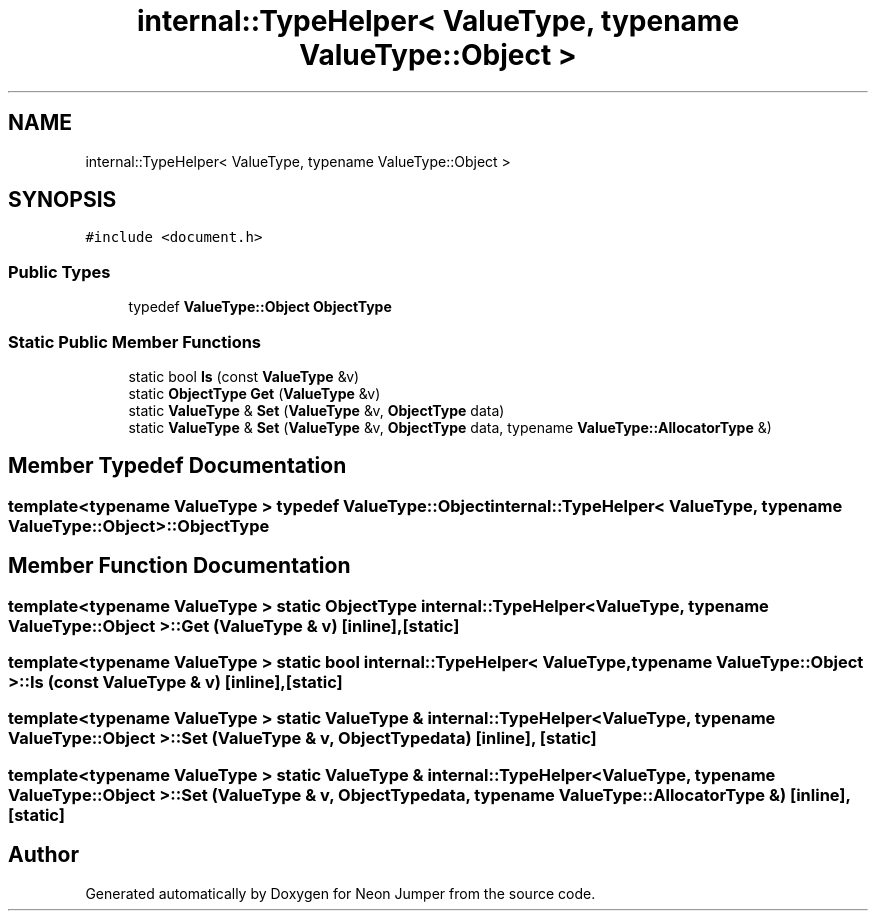 .TH "internal::TypeHelper< ValueType, typename ValueType::Object >" 3 "Fri Jan 21 2022" "Neon Jumper" \" -*- nroff -*-
.ad l
.nh
.SH NAME
internal::TypeHelper< ValueType, typename ValueType::Object >
.SH SYNOPSIS
.br
.PP
.PP
\fC#include <document\&.h>\fP
.SS "Public Types"

.in +1c
.ti -1c
.RI "typedef \fBValueType::Object\fP \fBObjectType\fP"
.br
.in -1c
.SS "Static Public Member Functions"

.in +1c
.ti -1c
.RI "static bool \fBIs\fP (const \fBValueType\fP &v)"
.br
.ti -1c
.RI "static \fBObjectType\fP \fBGet\fP (\fBValueType\fP &v)"
.br
.ti -1c
.RI "static \fBValueType\fP & \fBSet\fP (\fBValueType\fP &v, \fBObjectType\fP data)"
.br
.ti -1c
.RI "static \fBValueType\fP & \fBSet\fP (\fBValueType\fP &v, \fBObjectType\fP data, typename \fBValueType::AllocatorType\fP &)"
.br
.in -1c
.SH "Member Typedef Documentation"
.PP 
.SS "template<typename \fBValueType\fP > typedef \fBValueType::Object\fP \fBinternal::TypeHelper\fP< \fBValueType\fP, typename \fBValueType::Object\fP >::ObjectType"

.SH "Member Function Documentation"
.PP 
.SS "template<typename \fBValueType\fP > static \fBObjectType\fP \fBinternal::TypeHelper\fP< \fBValueType\fP, typename \fBValueType::Object\fP >::Get (\fBValueType\fP & v)\fC [inline]\fP, \fC [static]\fP"

.SS "template<typename \fBValueType\fP > static bool \fBinternal::TypeHelper\fP< \fBValueType\fP, typename \fBValueType::Object\fP >::Is (const \fBValueType\fP & v)\fC [inline]\fP, \fC [static]\fP"

.SS "template<typename \fBValueType\fP > static \fBValueType\fP & \fBinternal::TypeHelper\fP< \fBValueType\fP, typename \fBValueType::Object\fP >::Set (\fBValueType\fP & v, \fBObjectType\fP data)\fC [inline]\fP, \fC [static]\fP"

.SS "template<typename \fBValueType\fP > static \fBValueType\fP & \fBinternal::TypeHelper\fP< \fBValueType\fP, typename \fBValueType::Object\fP >::Set (\fBValueType\fP & v, \fBObjectType\fP data, typename \fBValueType::AllocatorType\fP &)\fC [inline]\fP, \fC [static]\fP"


.SH "Author"
.PP 
Generated automatically by Doxygen for Neon Jumper from the source code\&.
